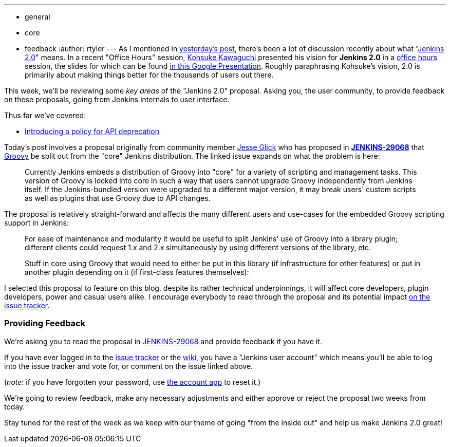 ---
:layout: post
:title: 'Jenkins 2.0 Proposal: Split Groovy out of "core"'
:nodeid: 637
:created: 1445969896
:tags:
  - general
  - core
  - feedback
:author: rtyler
---
As I mentioned in link:/content/jenkins-20-proposal-introduce-policy-api-deprecation[yesterday's post], there's been a lot of discussion recently about what "https://wiki.jenkins.io/display/JENKINS/Jenkins+2.0[Jenkins
2.0]" means. In a recent "Office Hours" session, https://github.com/kohsuke[Kohsuke Kawaguchi] presented his
vision for *Jenkins 2.0* in a https://www.youtube.com/watch?v=2eVyc_n8i1c[office
hours] session, the slides for
which can be found https://docs.google.com/presentation/d/12ikbbQoMvus_l_q23BxXhYXnW9S5zsVNwIKZ9N8udg4[in this Google
Presentation].
Roughly paraphrasing Kohsuke's vision, 2.0 is primarily about making things
better for the thousands of users out there.

This week, we'll be reviewing some _key areas_ of the "Jenkins 2.0" proposal.
Asking you, the user community, to provide feedback on these proposals, going
from Jenkins internals to user interface.

Thus far we've covered:

* link:/content/jenkins-20-proposal-introduce-policy-api-deprecation[Introducing a policy for API deprecation]

Today's post involves a proposal originally from community member https://github.com/jglick[Jesse Glick] who has proposed in *https://issues.jenkins.io/browse/JENKINS-29068[JENKINS-29068]* that http://groovy-lang.org[Groovy] be split out from the "core" Jenkins distribution. The linked issue expands on what the problem is here:

____
Currently Jenkins embeds a distribution of Groovy into "core" for a variety of scripting and management tasks. This version of Groovy is locked into core in such a way that users cannot upgrade Groovy independently from Jenkins itself. If the Jenkins-bundled version were upgraded to a different major version, it may break users' custom scripts as well as plugins that use Groovy due to API changes.
____

The proposal is relatively straight-forward and affects the many different users and use-cases for the embedded Groovy scripting support in Jenkins:

____
For ease of maintenance and modularity it would be useful to split Jenkins' use of Groovy into a library plugin; different clients could request 1.x and 2.x simultaneously by using different versions of the library, etc.

Stuff in core using Groovy that would need to either be put in this library (if infrastructure for other features) or put in another plugin depending on it (if first-class features themselves):
____

I selected this proposal to feature on this blog, despite its rather technical underpinnings, it will affect core developers, plugin developers, power and casual users alike. I encourage everybody to read through the proposal and its potential impact https://issues.jenkins.io/browse/JENKINS-29068[on the issue tracker].

=== Providing Feedback

We're asking you to read the proposal in
https://issues.jenkins.io/browse/JENKINS-29068[JENKINS-29068] and provide
feedback if you have it.

If you have ever logged in to the https://issues.jenkins.io[issue
tracker] or the
https://wiki.jenkins.io/[wiki], you have a "Jenkins user account" which
means you'll be able to log into the issue tracker and vote for, or comment on
the issue linked above.

(_note_: if you have forgotten your password, use https://jenkins-ci.org/account/[the account
app] to reset it.)

We're going to review feedback, make any necessary adjustments and either
approve or reject the proposal two weeks from today.

Stay tuned for the rest of the week as we keep with our theme of going "from the inside out" and help us make Jenkins 2.0 great!
